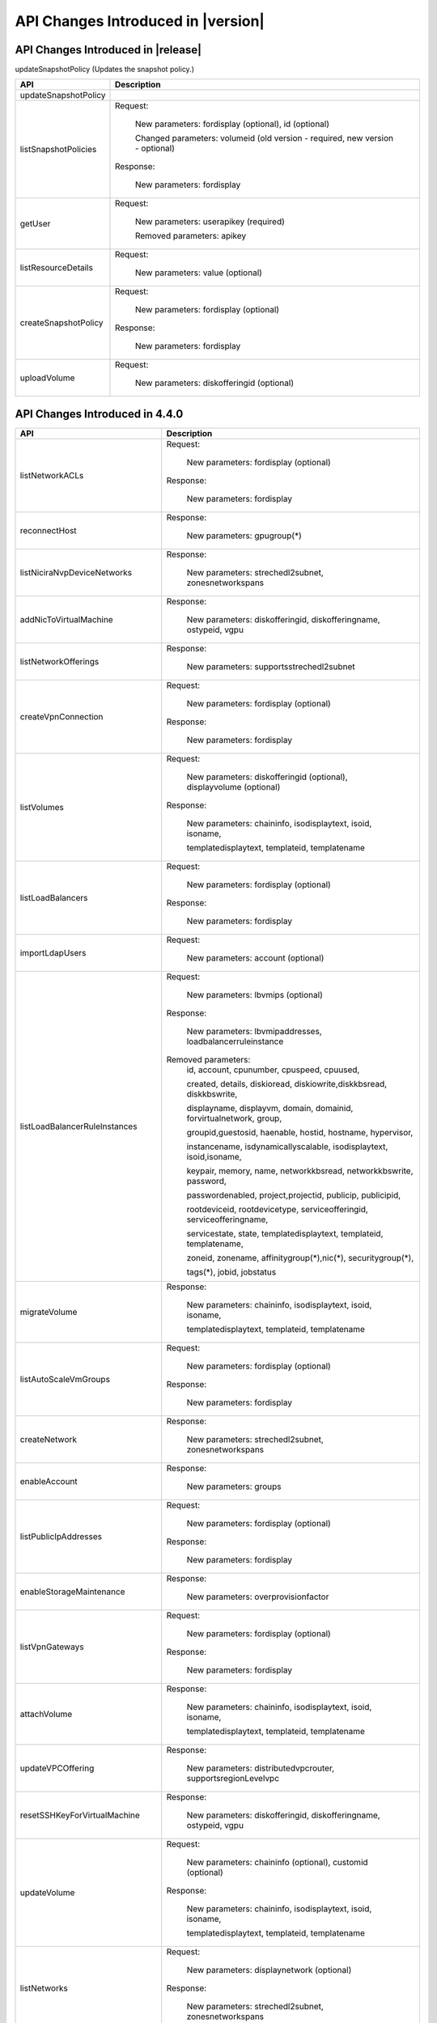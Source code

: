 .. Licensed to the Apache Software Foundation (ASF) under one
   or more contributor license agreements.  See the NOTICE file
   distributed with this work for additional information#
   regarding copyright ownership.  The ASF licenses this file
   to you under the Apache License, Version 2.0 (the
   "License"); you may not use this file except in compliance
   with the License.  You may obtain a copy of the License at
   http://www.apache.org/licenses/LICENSE-2.0
   Unless required by applicable law or agreed to in writing,
   software distributed under the License is distributed on an
   "AS IS" BASIS, WITHOUT WARRANTIES OR CONDITIONS OF ANY
   KIND, either express or implied.  See the License for the
   specific language governing permissions and limitations
   under the License.


API Changes Introduced in |version|
===================================

API Changes Introduced in |release|
-----------------------------------
updateSnapshotPolicy (Updates the snapshot policy.)

+-----------------------------------+-------------------------------------------------------------------------------------------+
| API                               | Description                                                                               |
+===================================+===========================================================================================+
|  updateSnapshotPolicy             |                                                                                           |
|                                   |                                                                                           |
+-----------------------------------+-------------------------------------------------------------------------------------------+
|  listSnapshotPolicies             | Request:                                                                                  |
|                                   |                                                                                           |
|                                   |   New parameters: fordisplay (optional), id (optional)                                    |
|                                   |                                                                                           |
|                                   |   Changed parameters: volumeid (old version - required, new version - optional)           |
|                                   |                                                                                           |
|                                   | Response:                                                                                 |
|                                   |                                                                                           |
|                                   |   New parameters: fordisplay                                                              |
|                                   |                                                                                           |
+-----------------------------------+-------------------------------------------------------------------------------------------+
|  getUser                          | Request:                                                                                  |
|                                   |                                                                                           |
|                                   |   New parameters: userapikey (required)                                                   |
|                                   |                                                                                           |
|                                   |   Removed parameters: apikey                                                              |
|                                   |                                                                                           |
+-----------------------------------+-------------------------------------------------------------------------------------------+
|  listResourceDetails              | Request:                                                                                  |
|                                   |                                                                                           |
|                                   |   New parameters: value (optional)                                                        |
|                                   |                                                                                           |
+-----------------------------------+-------------------------------------------------------------------------------------------+
|  createSnapshotPolicy             | Request:                                                                                  |
|                                   |                                                                                           |
|                                   |   New parameters: fordisplay (optional)                                                   |
|                                   |                                                                                           |
|                                   | Response:                                                                                 |
|                                   |                                                                                           |
|                                   |   New parameters: fordisplay                                                              |
|                                   |                                                                                           |
+-----------------------------------+-------------------------------------------------------------------------------------------+
|  uploadVolume                     | Request:                                                                                  |
|                                   |                                                                                           |
|                                   |   New parameters: diskofferingid (optional)                                               |
|                                   |                                                                                           |
+-----------------------------------+-------------------------------------------------------------------------------------------+




API Changes Introduced in 4.4.0
-------------------------------


+-----------------------------------+-------------------------------------------------------------------------------------------+
| API                               | Description                                                                               |
+===================================+===========================================================================================+
|  listNetworkACLs                  | Request:                                                                                  |
|                                   |                                                                                           |
|                                   |   New parameters: fordisplay (optional)                                                   |
|                                   |                                                                                           |
|                                   | Response:                                                                                 |
|                                   |                                                                                           |
|                                   |   New parameters: fordisplay                                                              |
|                                   |                                                                                           |
+-----------------------------------+-------------------------------------------------------------------------------------------+
|  reconnectHost                    | Response:                                                                                 |
|                                   |                                                                                           |
|                                   |   New parameters: gpugroup(*)                                                             |
|                                   |                                                                                           |
+-----------------------------------+-------------------------------------------------------------------------------------------+
|  listNiciraNvpDeviceNetworks      | Response:                                                                                 |
|                                   |                                                                                           |
|                                   |   New parameters: strechedl2subnet, zonesnetworkspans                                     |
|                                   |                                                                                           |
+-----------------------------------+-------------------------------------------------------------------------------------------+
| addNicToVirtualMachine            | Response:                                                                                 |
|                                   |                                                                                           |
|                                   |   New parameters: diskofferingid, diskofferingname, ostypeid, vgpu                        |
|                                   |                                                                                           |
+-----------------------------------+-------------------------------------------------------------------------------------------+
| listNetworkOfferings              | Response:                                                                                 |
|                                   |                                                                                           |
|                                   |   New parameters: supportsstrechedl2subnet                                                |
|                                   |                                                                                           |
+-----------------------------------+-------------------------------------------------------------------------------------------+
|  createVpnConnection              | Request:                                                                                  |
|                                   |                                                                                           |
|                                   |   New parameters: fordisplay (optional)                                                   |
|                                   |                                                                                           |
|                                   | Response:                                                                                 |
|                                   |                                                                                           |
|                                   |   New parameters: fordisplay                                                              |
|                                   |                                                                                           |
+-----------------------------------+-------------------------------------------------------------------------------------------+
|  listVolumes                      | Request:                                                                                  |
|                                   |                                                                                           |
|                                   |   New parameters: diskofferingid (optional), displayvolume (optional)                     |
|                                   |                                                                                           |
|                                   | Response:                                                                                 |
|                                   |                                                                                           |
|                                   |   New parameters: chaininfo, isodisplaytext, isoid, isoname,                              |
|                                   |                                                                                           |
|                                   |   templatedisplaytext, templateid, templatename                                           |
|                                   |                                                                                           |
+-----------------------------------+-------------------------------------------------------------------------------------------+
|  listLoadBalancers                | Request:                                                                                  |
|                                   |                                                                                           |
|                                   |   New parameters: fordisplay (optional)                                                   |
|                                   |                                                                                           |
|                                   | Response:                                                                                 |
|                                   |                                                                                           |
|                                   |   New parameters: fordisplay                                                              |
|                                   |                                                                                           |
+-----------------------------------+-------------------------------------------------------------------------------------------+
|  importLdapUsers                  | Request:                                                                                  |
|                                   |                                                                                           |
|                                   |   New parameters: account (optional)                                                      |
|                                   |                                                                                           |
+-----------------------------------+-------------------------------------------------------------------------------------------+
| listLoadBalancerRuleInstances     | Request:                                                                                  |
|                                   |                                                                                           |
|                                   |   New parameters: lbvmips (optional)                                                      |
|                                   |                                                                                           |
|                                   | Response:                                                                                 |
|                                   |                                                                                           |
|                                   |   New parameters: lbvmipaddresses, loadbalancerruleinstance                               |
|                                   |                                                                                           |
|                                   | Removed parameters:                                                                       |
|                                   |   id, account, cpunumber, cpuspeed, cpuused,                                              |
|                                   |                                                                                           |
|                                   |   created, details, diskioread, diskiowrite,diskkbsread, diskkbswrite,                    |
|                                   |                                                                                           |
|                                   |   displayname, displayvm, domain, domainid, forvirtualnetwork, group,                     |
|                                   |                                                                                           |
|                                   |   groupid,guestosid, haenable, hostid, hostname, hypervisor,                              |
|                                   |                                                                                           |
|                                   |   instancename, isdynamicallyscalable, isodisplaytext, isoid,isoname,                     |
|                                   |                                                                                           |
|                                   |   keypair, memory, name, networkkbsread, networkkbswrite, password,                       |
|                                   |                                                                                           |
|                                   |   passwordenabled, project,projectid, publicip, publicipid,                               |
|                                   |                                                                                           |
|                                   |   rootdeviceid, rootdevicetype, serviceofferingid, serviceofferingname,                   |
|                                   |                                                                                           |
|                                   |   servicestate, state, templatedisplaytext, templateid, templatename,                     |
|                                   |                                                                                           |
|                                   |   zoneid, zonename, affinitygroup(*),nic(*), securitygroup(*),                            |
|                                   |                                                                                           |
|                                   |   tags(*), jobid, jobstatus                                                               |
|                                   |                                                                                           |
+-----------------------------------+-------------------------------------------------------------------------------------------+
| migrateVolume                     | Response:                                                                                 |
|                                   |                                                                                           |
|                                   |   New parameters: chaininfo, isodisplaytext, isoid, isoname,                              |
|                                   |                                                                                           |
|                                   |   templatedisplaytext, templateid, templatename                                           |
|                                   |                                                                                           |
+-----------------------------------+-------------------------------------------------------------------------------------------+
|  listAutoScaleVmGroups            | Request:                                                                                  |
|                                   |                                                                                           |
|                                   |   New parameters: fordisplay (optional)                                                   |
|                                   |                                                                                           |
|                                   | Response:                                                                                 |
|                                   |                                                                                           |
|                                   |   New parameters: fordisplay                                                              |
|                                   |                                                                                           |
+-----------------------------------+-------------------------------------------------------------------------------------------+
| createNetwork                     | Response:                                                                                 |
|                                   |                                                                                           |
|                                   |   New parameters: strechedl2subnet, zonesnetworkspans                                     |
|                                   |                                                                                           |
+-----------------------------------+-------------------------------------------------------------------------------------------+
| enableAccount                     | Response:                                                                                 |
|                                   |                                                                                           |
|                                   |   New parameters: groups                                                                  |
|                                   |                                                                                           |
+-----------------------------------+-------------------------------------------------------------------------------------------+
|  listPublicIpAddresses            | Request:                                                                                  |
|                                   |                                                                                           |
|                                   |   New parameters: fordisplay (optional)                                                   |
|                                   |                                                                                           |
|                                   | Response:                                                                                 |
|                                   |                                                                                           |
|                                   |   New parameters: fordisplay                                                              |
|                                   |                                                                                           |
+-----------------------------------+-------------------------------------------------------------------------------------------+
| enableStorageMaintenance          | Response:                                                                                 |
|                                   |                                                                                           |
|                                   |   New parameters: overprovisionfactor                                                     |
|                                   |                                                                                           |
+-----------------------------------+-------------------------------------------------------------------------------------------+
| listVpnGateways                   | Request:                                                                                  |
|                                   |                                                                                           |
|                                   |   New parameters: fordisplay (optional)                                                   |
|                                   |                                                                                           |
|                                   | Response:                                                                                 |
|                                   |                                                                                           |
|                                   |   New parameters: fordisplay                                                              |
|                                   |                                                                                           |
+-----------------------------------+-------------------------------------------------------------------------------------------+
| attachVolume                      | Response:                                                                                 |
|                                   |                                                                                           |
|                                   |   New parameters: chaininfo, isodisplaytext, isoid, isoname,                              |
|                                   |                                                                                           |
|                                   |   templatedisplaytext, templateid, templatename                                           |
|                                   |                                                                                           |
+-----------------------------------+-------------------------------------------------------------------------------------------+
| updateVPCOffering                 | Response:                                                                                 |
|                                   |                                                                                           |
|                                   |   New parameters: distributedvpcrouter, supportsregionLevelvpc                            |
|                                   |                                                                                           |
+-----------------------------------+-------------------------------------------------------------------------------------------+
| resetSSHKeyForVirtualMachine      | Response:                                                                                 |
|                                   |                                                                                           |
|                                   |   New parameters: diskofferingid, diskofferingname, ostypeid, vgpu                        |
|                                   |                                                                                           |
+-----------------------------------+-------------------------------------------------------------------------------------------+
| updateVolume                      | Request:                                                                                  |
|                                   |                                                                                           |
|                                   |   New parameters: chaininfo (optional), customid (optional)                               |
|                                   |                                                                                           |
|                                   | Response:                                                                                 |
|                                   |                                                                                           |
|                                   |   New parameters: chaininfo, isodisplaytext, isoid, isoname,                              |
|                                   |                                                                                           |
|                                   |   templatedisplaytext, templateid, templatename                                           |
|                                   |                                                                                           |
+-----------------------------------+-------------------------------------------------------------------------------------------+
| listNetworks                      | Request:                                                                                  |
|                                   |                                                                                           |
|                                   |   New parameters: displaynetwork (optional)                                               |
|                                   |                                                                                           |
|                                   | Response:                                                                                 |
|                                   |                                                                                           |
|                                   |   New parameters: strechedl2subnet, zonesnetworkspans                                     |
|                                   |                                                                                           |
+-----------------------------------+-------------------------------------------------------------------------------------------+
| createAutoScaleVmProfile          | Request:                                                                                  |
|                                   |                                                                                           |
|                                   |   New parameters: fordisplay (optional)                                                   |
|                                   |                                                                                           |
|                                   | Response:                                                                                 |
|                                   |                                                                                           |
|                                   |   New parameters: fordisplay                                                              |
|                                   |                                                                                           |
+-----------------------------------+-------------------------------------------------------------------------------------------+
| cancelHostMaintenance             | Response:                                                                                 |
|                                   |                                                                                           |
|                                   |   New parameters: gpugroup(*)                                                             |
|                                   |                                                                                           |
+-----------------------------------+-------------------------------------------------------------------------------------------+
| updateServiceOffering             | Response:                                                                                 |
|                                   |                                                                                           |
|                                   |   New parameters: hypervisorsnapshotreserve, iscustomizediops, maxiops, miniops           |
|                                   |                                                                                           |
+-----------------------------------+-------------------------------------------------------------------------------------------+
| updateStoragePool                 | Response:                                                                                 |
|                                   |                                                                                           |
|                                   |   New parameters: overprovisionfactor                                                     |
|                                   |                                                                                           |
+-----------------------------------+-------------------------------------------------------------------------------------------+
| addBaremetalHost                  | Response:                                                                                 |
|                                   |                                                                                           |
|                                   |   New parameters: gpugroup(*)                                                             |
|                                   |                                                                                           |
+-----------------------------------+-------------------------------------------------------------------------------------------+
| resizeVolume                      | Request:                                                                                  |
|                                   |                                                                                           |
|                                   |  Changed parameters: id (old version - optional, new version - required)                  |
|                                   |                                                                                           |
|                                   | Response:                                                                                 |
|                                   |                                                                                           |
|                                   |   New parameters: chaininfo, isodisplaytext, isoid, isoname, templatedisplaytext,         |
|                                   |                                                                                           |
|                                   |   templateid, templatename                                                                |
|                                   |                                                                                           |
+-----------------------------------+-------------------------------------------------------------------------------------------+
| createIpForwardingRule            | Response:                                                                                 |
|                                   |                                                                                           |
|                                   |   New parameters: fordisplay                                                              |
|                                   |                                                                                           |
+-----------------------------------+-------------------------------------------------------------------------------------------+
| updateDiskOffering                | Response:                                                                                 |
|                                   |                                                                                           |
|                                   |   New parameters: cacheMode, hypervisorsnapshotreserve                                    |
|                                   |                                                                                           |
+-----------------------------------+-------------------------------------------------------------------------------------------+
| listNetworkACLLists               | Request:                                                                                  |
|                                   |                                                                                           |
|                                   |   New parameters: fordisplay (optional)                                                   |
|                                   |                                                                                           |
|                                   | Response:                                                                                 |
|                                   |                                                                                           |
|                                   |   New parameters: fordisplay                                                              |
|                                   |                                                                                           |
+-----------------------------------+-------------------------------------------------------------------------------------------+
| recoverVirtualMachine             | Response:                                                                                 |
|                                   |                                                                                           |
|                                   |   New parameters: diskofferingid, diskofferingname, ostypeid, vgpu                        |
|                                   |                                                                                           |
+-----------------------------------+-------------------------------------------------------------------------------------------+
| listCapabilities                  | Response:                                                                                 |
|                                   |                                                                                           |
|                                   |   New parameters: customdiskofferingminsize                                               |
|                                   |                                                                                           |
+-----------------------------------+-------------------------------------------------------------------------------------------+
| updateVPC                         | Request:                                                                                  |
|                                   |                                                                                           |
|                                   |   New parameters: customid (optional), fordisplay (optional)                              |
|                                   |                                                                                           |
|                                   | Changed parameters: name (old version - required, new version - optional)                 |
|                                   |                                                                                           |
|                                   | Response:                                                                                 |
|                                   |                                                                                           |
|                                   |   New parameters: distributedvpcrouter, fordisplay, regionlevelvpc                        |
|                                   |                                                                                           |
+-----------------------------------+-------------------------------------------------------------------------------------------+
| updateAutoScaleVmProfile          | Request:                                                                                  |
|                                   |                                                                                           |
|                                   |   New parameters: customid (optional), fordisplay (optional)                              |
|                                   |                                                                                           |
|                                   | Response:                                                                                 |
|                                   |                                                                                           |
|                                   |   New parameters: fordisplay                                                              |
|                                   |                                                                                           |
+-----------------------------------+-------------------------------------------------------------------------------------------+
| updatePortForwardingRule          | Request:                                                                                  |
|                                   |                                                                                           |
|                                   |   New parameters: id (required), customid (optional), fordisplay (optional)               |
|                                   |                                                                                           |
|                                   | Changed parameters: privateport (old version - required, new version -                    |
|                                   |                                                                                           |
|                                   |    optional), protocol (old version -required, new version - optional),                   |
|                                   |                                                                                           |
|                                   |    ipaddressid (old version - required, new version - optional), publicport               |
|                                   |                                                                                           |
|                                   |    old version - required, new version - optional)                                        |
|                                   |                                                                                           |
|                                   | Response:                                                                                 |
|                                   |                                                                                           |
|                                   |   New parameters: fordisplay                                                              |
|                                   |                                                                                           |
+-----------------------------------+-------------------------------------------------------------------------------------------+
| listPortForwardingRules           | Request:                                                                                  |
|                                   |                                                                                           |
|                                   |   New parameters: fordisplay (optional)                                                   |
|                                   |                                                                                           |
|                                   | Response:                                                                                 |
|                                   |                                                                                           |
|                                   |   New parameters: fordisplay                                                              |
|                                   |                                                                                           |
+-----------------------------------+-------------------------------------------------------------------------------------------+
| createLoadBalancer                | Request:                                                                                  |
|                                   |                                                                                           |
|                                   |   New parameters: fordisplay (optional)                                                   |
|                                   |                                                                                           |
|                                   | Response:                                                                                 |
|                                   |                                                                                           |
|                                   |   New parameters: fordisplay                                                              |
|                                   |                                                                                           |
+-----------------------------------+-------------------------------------------------------------------------------------------+
| cancelStorageMaintenance          | Response:                                                                                 |
|                                   |                                                                                           |
|                                   |   New parameters: overprovisionfactor                                                     |
|                                   |                                                                                           |
+-----------------------------------+-------------------------------------------------------------------------------------------+
| deployVirtualMachine              | Request:                                                                                  |
|                                   |                                                                                           |
|                                   |   New parameters: customid (optional), deploymentplanner (optional),                      |
|                                   |                                                                                           |
|                                   |   rootdisksize (optional)                                                                 |
|                                   |                                                                                           |
|                                   | Response:                                                                                 |
|                                   |                                                                                           |
|                                   |   New parameters: diskofferingid, diskofferingname, ostypeid, vgpu                        |
|                                   |                                                                                           |
+-----------------------------------+-------------------------------------------------------------------------------------------+
| createNetworkACLList              | Request:                                                                                  |
|                                   |                                                                                           |
|                                   |   New parameters: fordisplay (optional)                                                   |
|                                   |                                                                                           |
|                                   | Response:                                                                                 |
|                                   |                                                                                           |
|                                   |   New parameters: fordisplay                                                              |
|                                   |                                                                                           |
+-----------------------------------+-------------------------------------------------------------------------------------------+
| createPortForwardingRule          | Request:                                                                                  |
|                                   |                                                                                           |
|                                   |   New parameters: fordisplay (optional)                                                   |
|                                   |                                                                                           |
|                                   | Response:                                                                                 |
|                                   |                                                                                           |
|                                   |   New parameters: fordisplay                                                              |
|                                   |                                                                                           |
+-----------------------------------+-------------------------------------------------------------------------------------------+
| createVPCOffering                 | Request:                                                                                  |
|                                   |                                                                                           |
|                                   |   New parameters: servicecapabilitylist (optional)                                        |
|                                   |                                                                                           |
|                                   | Response:                                                                                 |
|                                   |                                                                                           |
|                                   |   New parameters: distributedvpcrouter, supportsregionLevelvpc                            |
|                                   |                                                                                           |
+-----------------------------------+-------------------------------------------------------------------------------------------+
| createEgressFirewallRule          | Request:                                                                                  |
|                                   |                                                                                           |
|                                   |   New parameters: fordisplay (optional)                                                   |
|                                   |                                                                                           |
|                                   | Response:                                                                                 |
|                                   |                                                                                           |
|                                   |   New parameters: fordisplay                                                              |
|                                   |                                                                                           |
+-----------------------------------+-------------------------------------------------------------------------------------------+
| listUsageRecords                  | Response:                                                                                 |
|                                   |                                                                                           |
|                                   |   New parameters: cpunumber, cpuspeed, memory                                             |
|                                   |                                                                                           |
+-----------------------------------+-------------------------------------------------------------------------------------------+
| updateNetworkACLItem              | Request:                                                                                  |
|                                   |                                                                                           |
|                                   |   New parameters: customid (optional), fordisplay (optional)                              |
|                                   |                                                                                           |
|                                   | Response:                                                                                 |
|                                   |                                                                                           |
|                                   |   New parameters: fordisplay                                                              |
|                                   |                                                                                           |
+-----------------------------------+-------------------------------------------------------------------------------------------+
| updateAccount                     | Response:                                                                                 |
|                                   |                                                                                           |
|                                   |   New parameters: groups                                                                  |
|                                   |                                                                                           |
+-----------------------------------+-------------------------------------------------------------------------------------------+
| listLBHealthCheckPolicies         | Request:                                                                                  |
|                                   |                                                                                           |
|                                   |   New parameters: fordisplay (optional)                                                   |
|                                   |                                                                                           |
+-----------------------------------+-------------------------------------------------------------------------------------------+
| addHost                           | Response:                                                                                 |
|                                   |                                                                                           |
|                                   |   New parameters: gpugroup(*)                                                             |
|                                   |                                                                                           |
+-----------------------------------+-------------------------------------------------------------------------------------------+
| createAutoScaleVmGroup            | Request:                                                                                  |
|                                   |                                                                                           |
|                                   |   New parameters: fordisplay (optional)                                                   |
|                                   |                                                                                           |
|                                   | Response:                                                                                 |
|                                   |                                                                                           |
|                                   |   New parameters: fordisplay                                                              |
|                                   |                                                                                           |
+-----------------------------------+-------------------------------------------------------------------------------------------+
| createLBHealthCheckPolicy         | Request:                                                                                  |
|                                   |                                                                                           |
|                                   |   New parameters: fordisplay (optional)                                                   |
|                                   |                                                                                           |
+-----------------------------------+-------------------------------------------------------------------------------------------+
| updateHost                        | Response:                                                                                 |
|                                   |                                                                                           |
|                                   |   New parameters: gpugroup(*)                                                             |
|                                   |                                                                                           |
+-----------------------------------+-------------------------------------------------------------------------------------------+
| lockAccount                       | Response:                                                                                 |
|                                   |                                                                                           |
|                                   |   New parameters: groups                                                                  |
|                                   |                                                                                           |
+-----------------------------------+-------------------------------------------------------------------------------------------+
| listDiskOfferings                 | Response:                                                                                 |
|                                   |                                                                                           |
|                                   |   New parameters: cacheMode, hypervisorsnapshotreserve                                    |
|                                   |                                                                                           |
+-----------------------------------+-------------------------------------------------------------------------------------------+
| detachVolume                      | Response:                                                                                 |
|                                   |                                                                                           |
|                                   |   New parameters: chaininfo, isodisplaytext, isoid, isoname,                              |
|                                   |                                                                                           |
|                                   |   templatedisplaytext, templateid, templatename                                           |
|                                   |                                                                                           |
+-----------------------------------+-------------------------------------------------------------------------------------------+
| updateLoadBalancerRule            | Request:                                                                                  |
|                                   |                                                                                           |
|                                   |   New parameters: customid (optional), fordisplay (optional)                              |
|                                   |                                                                                           |
|                                   | Response:                                                                                 |
|                                   |                                                                                           |
|                                   |   New parameters: fordisplay                                                              |
|                                   |                                                                                           |
+-----------------------------------+-------------------------------------------------------------------------------------------+
| createVpnGateway                  | Request:                                                                                  |
|                                   |                                                                                           |
|                                   |   New parameters: fordisplay (optional)                                                   |
|                                   |                                                                                           |
|                                   | Response:                                                                                 |
|                                   |                                                                                           |
|                                   |   New parameters: fordisplay                                                              |
|                                   |                                                                                           |
+-----------------------------------+-------------------------------------------------------------------------------------------+
| listF5LoadBalancerNetworks        | Response:                                                                                 |
|                                   |                                                                                           |
|                                   |   New parameters: strechedl2subnet, zonesnetworkspans                                     |
|                                   |                                                                                           |
+-----------------------------------+-------------------------------------------------------------------------------------------+
| ldapCreateAccount                 | Response:                                                                                 |
|                                   |                                                                                           |
|                                   |   New parameters: groups                                                                  |
|                                   |                                                                                           |
+-----------------------------------+-------------------------------------------------------------------------------------------+
| listRemoteAccessVpns              | Request:                                                                                  |
|                                   |                                                                                           |
|                                   |   New parameters: fordisplay (optional)                                                   |
|                                   |                                                                                           |
|                                   | Response:                                                                                 |
|                                   |                                                                                           |
|                                   |   New parameters: fordisplay                                                              |
|                                   |                                                                                           |
+-----------------------------------+-------------------------------------------------------------------------------------------+
| disableAutoScaleVmGroup           | Response:                                                                                 |
|                                   |                                                                                           |
|                                   |   New parameters: fordisplay                                                              |
|                                   |                                                                                           |
+-----------------------------------+-------------------------------------------------------------------------------------------+
| createAccount                     | Response:                                                                                 |
|                                   |                                                                                           |
|                                   |   New parameters: groups                                                                  |
|                                   |                                                                                           |
+-----------------------------------+-------------------------------------------------------------------------------------------+
| prepareHostForMaintenance         | Response:                                                                                 |
|                                   |                                                                                           |
|                                   |   New parameters: gpugroup(*)                                                             |
|                                   |                                                                                           |
+-----------------------------------+-------------------------------------------------------------------------------------------+
| attachIso                         | Response:                                                                                 |
|                                   |                                                                                           |
|                                   |   New parameters: diskofferingid, diskofferingname, ostypeid, vgpu                        |
|                                   |                                                                                           |
+-----------------------------------+-------------------------------------------------------------------------------------------+
| getUser                           | Request:                                                                                  |
|                                   |                                                                                           |
|                                   |   New parameters: apikey (required)                                                       |
|                                   |                                                                                           |
|                                   | Removed parameters: userapikey                                                            |
|                                   |                                                                                           |
+-----------------------------------+-------------------------------------------------------------------------------------------+
| listLoadBalancerRules             | Request:                                                                                  |
|                                   |                                                                                           |
|                                   |   New parameters: fordisplay (optional)                                                   |
|                                   |                                                                                           |
|                                   | Response:                                                                                 |
|                                   |                                                                                           |
|                                   |   New parameters: fordisplay                                                              |
|                                   |                                                                                           |
+-----------------------------------+-------------------------------------------------------------------------------------------+
| enableAutoScaleVmGroup            | Response:                                                                                 |
|                                   |                                                                                           |
|                                   |   New parameters: fordisplay                                                              |
|                                   |                                                                                           |
+-----------------------------------+-------------------------------------------------------------------------------------------+
| listResourceDetails               | Request:                                                                                  |
|                                   |                                                                                           |
|                                   |  Changed parameters: resourceid (old version - required, new version - optional)          |
|                                   |                                                                                           |
+-----------------------------------+-------------------------------------------------------------------------------------------+
| listPaloAltoFirewallNetworks      | Response:                                                                                 |
|                                   |                                                                                           |
|                                   |   New parameters: strechedl2subnet, zonesnetworkspans                                     |
|                                   |                                                                                           |
+-----------------------------------+-------------------------------------------------------------------------------------------+
| restartNetwork                    | Response:                                                                                 |
|                                   |                                                                                           |
|                                   |   New parameters: fordisplay                                                              |
|                                   |                                                                                           |
+-----------------------------------+-------------------------------------------------------------------------------------------+
| rebootVirtualMachine              | Response:                                                                                 |
|                                   |                                                                                           |
|                                   |   New parameters: diskofferingid, diskofferingname, ostypeid, vgpu                        |
|                                   |                                                                                           |
+-----------------------------------+-------------------------------------------------------------------------------------------+
| listLBStickinessPolicies          | Request:                                                                                  |
|                                   |                                                                                           |
|                                   |   New parameters: fordisplay (optional)                                                   |
|                                   |                                                                                           |
+-----------------------------------+-------------------------------------------------------------------------------------------+
| listFirewallRules                 | Request:                                                                                  |
|                                   |                                                                                           |
|                                   |   New parameters: fordisplay (optional)                                                   |
|                                   |                                                                                           |
|                                   | Response:                                                                                 |
|                                   |                                                                                           |
|                                   |   New parameters: fordisplay                                                              |
|                                   |                                                                                           |
+-----------------------------------+-------------------------------------------------------------------------------------------+
| updateVMAffinityGroup             | Response:                                                                                 |
|                                   |                                                                                           |
|                                   |   New parameters: diskofferingid, diskofferingname, ostypeid, vgpu                        |
|                                   |                                                                                           |
+-----------------------------------+-------------------------------------------------------------------------------------------+
| listNics                          | Request:                                                                                  |
|                                   |                                                                                           |
|                                   |   New parameters: fordisplay (optional), networkid (optional)                             |
|                                   |                                                                                           |
|                                   | Response:                                                                                 |
|                                   |                                                                                           |
|                                   |   New parameters: deviceid, virtualmachineid                                              |
|                                   |                                                                                           |
+-----------------------------------+-------------------------------------------------------------------------------------------+
| createStoragePool                 | Response:                                                                                 |
|                                   |                                                                                           |
|                                   |   New parameters: overprovisionfactor                                                     |
|                                   |                                                                                           |
+-----------------------------------+-------------------------------------------------------------------------------------------+
| listSrxFirewallNetworks           | Response:                                                                                 |
|                                   |                                                                                           |
|                                   |   New parameters: strechedl2subnet, zonesnetworkspans                                     |
|                                   |                                                                                           |
+-----------------------------------+-------------------------------------------------------------------------------------------+
| createServiceOffering             | Request:                                                                                  |
|                                   |                                                                                           |
|                                   |   New parameters: customizediops (optional), hypervisorsnapshotreserve                    |
|                                   |                                                                                           |
|                                   |   (optional), maxiops (optional), miniops optional)                                       |
|                                   |                                                                                           |
|                                   | Response:                                                                                 |
|                                   |                                                                                           |
|                                   |   New parameters: hypervisorsnapshotreserve, iscustomizediops, maxiops, miniops           |
|                                   |                                                                                           |
+-----------------------------------+-------------------------------------------------------------------------------------------+
| removeNicFromVirtualMachine       | Response:                                                                                 |
|                                   |                                                                                           |
|                                   |   New parameters: diskofferingid, diskofferingname, ostypeid, vgpu                        |
|                                   |                                                                                           |
+-----------------------------------+-------------------------------------------------------------------------------------------+
| updateDefaultNicForVirtualMachine | Response:                                                                                 |
|                                   |                                                                                           |
|                                   |   New parameters: diskofferingid, diskofferingname, ostypeid, vgpu                        |
|                                   |                                                                                           |
+-----------------------------------+-------------------------------------------------------------------------------------------+
| createNetworkACL                  | Request:                                                                                  |
|                                   |                                                                                           |
|                                   |   New parameters: fordisplay (optional)                                                   |
|                                   |                                                                                           |
|                                   | Response:                                                                                 |
|                                   |                                                                                           |
|                                   |   New parameters: fordisplay                                                              |
|                                   |                                                                                           |
+-----------------------------------+-------------------------------------------------------------------------------------------+
| createVPC                         | Request:                                                                                  |
|                                   |                                                                                           |
|                                   |   New parameters: fordisplay (optional)                                                   |
|                                   |                                                                                           |
|                                   | Response:                                                                                 |
|                                   |                                                                                           |
|                                   |   New parameters: distributedvpcrouter, fordisplay, regionlevelvpc                        |
|                                   |                                                                                           |
+-----------------------------------+-------------------------------------------------------------------------------------------+
| listOsTypes                       | Response:                                                                                 |
|                                   |                                                                                           |
|                                   |   New parameters: isuserdefined                                                           |
|                                   |                                                                                           |
+-----------------------------------+-------------------------------------------------------------------------------------------+
| addResourceDetail                 | Request:                                                                                  |
|                                   |                                                                                           |
|                                   |   New parameters: fordisplay (optional)                                                   |
|                                   |                                                                                           |
+-----------------------------------+-------------------------------------------------------------------------------------------+
| listExternalLoadBalancers         | Response:                                                                                 |
|                                   |                                                                                           |
|                                   |   New parameters: gpugroup(*)                                                             |
|                                   |                                                                                           |
+-----------------------------------+-------------------------------------------------------------------------------------------+
| resetPasswordForVirtualMachine    | Response:                                                                                 |
|                                   |                                                                                           |
|                                   |   New parameters: diskofferingid, diskofferingname, ostypeid, vgpu                        |
|                                   |                                                                                           |
+-----------------------------------+-------------------------------------------------------------------------------------------+
| createVolume                      | Request:                                                                                  |
|                                   |                                                                                           |
|                                   |   New parameters: customid (optional)                                                     |
|                                   |                                                                                           |
|                                   | Response:                                                                                 |
|                                   |                                                                                           |
|                                   |   New parameters: chaininfo, isodisplaytext, isoid, isoname,                              |
|                                   |                                                                                           |
|                                   |   templatedisplaytext, templateid, templatename                                           |
|                                   |                                                                                           |
+-----------------------------------+-------------------------------------------------------------------------------------------+
| assignToLoadBalancerRule          | Request:                                                                                  |
|                                   |                                                                                           |
|                                   |   New parameters: vmidipmap (optional)                                                    |
|                                   |                                                                                           |
|                                   | Changed parameters: virtualmachineids (old version - required,                            |
|                                   |                                                                                           |
|                                   |   new version - optional)                                                                 |
|                                   |                                                                                           |
+-----------------------------------+-------------------------------------------------------------------------------------------+
| changeServiceForVirtualMachine    | Response:                                                                                 |
|                                   |                                                                                           |
|                                   |   New parameters: diskofferingid, diskofferingname, ostypeid, vgpu                        |
|                                   |                                                                                           |
+-----------------------------------+-------------------------------------------------------------------------------------------+
| listStoragePools                  | Response:                                                                                 |
|                                   |                                                                                           |
|                                   |   New parameters: overprovisionfactor                                                     |
|                                   |                                                                                           |
+-----------------------------------+-------------------------------------------------------------------------------------------+
| resetVpnConnection                | Response:                                                                                 |
|                                   |                                                                                           |
|                                   |   New parameters: fordisplay                                                              |
|                                   |                                                                                           |
+-----------------------------------+-------------------------------------------------------------------------------------------+
| startVirtualMachine               | Request:                                                                                  |
|                                   |                                                                                           |
|                                   |   New parameters: deploymentplanner (optional)                                            |
|                                   |                                                                                           |
|                                   | Response:                                                                                 |
|                                   |                                                                                           |
|                                   |   New parameters: diskofferingid, diskofferingname, ostypeid, vgpu                        |
|                                   |                                                                                           |
+-----------------------------------+-------------------------------------------------------------------------------------------+
| createRemoteAccessVpn             | Request:                                                                                  |
|                                   |                                                                                           |
|                                   |   New parameters: fordisplay (optional)                                                   |
|                                   |                                                                                           |
|                                   | Response:                                                                                 |
|                                   |                                                                                           |
|                                   |   New parameters: fordisplay                                                              |
|                                   |                                                                                           |
+-----------------------------------+-------------------------------------------------------------------------------------------+
| detachIso                         | Response:                                                                                 |
|                                   |                                                                                           |
|                                   |   New parameters: diskofferingid, diskofferingname, ostypeid, vgpu                        |
|                                   |                                                                                           |
+-----------------------------------+-------------------------------------------------------------------------------------------+
| associateIpAddress                | Request:                                                                                  |
|                                   |                                                                                           |
|                                   |   New parameters: fordisplay (optional)                                                   |
|                                   |                                                                                           |
|                                   | Response:                                                                                 |
|                                   |                                                                                           |
|                                   |   New parameters: fordisplay                                                              |
|                                   |                                                                                           |
+-----------------------------------+-------------------------------------------------------------------------------------------+
| disableAccount                    | Response:                                                                                 |
|                                   |                                                                                           |
|                                   |   New parameters: groups                                                                  |
|                                   |                                                                                           |
+-----------------------------------+-------------------------------------------------------------------------------------------+
| migrateVirtualMachine             | Response:                                                                                 |
|                                   |                                                                                           |
|                                   |   New parameters: diskofferingid, diskofferingname, ostypeid, vgpu                        |
|                                   |                                                                                           |
+-----------------------------------+-------------------------------------------------------------------------------------------+
| removeFromLoadBalancerRule        | Request:                                                                                  |
|                                   |                                                                                           |
|                                   |   New parameters: vmidipmap (optional)                                                    |
|                                   |                                                                                           |
|                                   | Changed parameters: virtualmachineids (old version - required,                            |
|                                   |                                                                                           |
|                                   |   new version - optional)                                                                 |
|                                   |                                                                                           |
+-----------------------------------+-------------------------------------------------------------------------------------------+
| listVPCs                          | Request:                                                                                  |
|                                   |                                                                                           |
|                                   |      New parameters: fordisplay (optional)                                                |
|                                   |                                                                                           |
|                                   | Response:                                                                                 |
|                                   |                                                                                           |
|                                   |   New parameters: distributedvpcrouter, fordisplay, regionlevelvpc                        |
|                                   |                                                                                           |
+-----------------------------------+-------------------------------------------------------------------------------------------+
| assignVirtualMachine              | Response:                                                                                 |
|                                   |                                                                                           |
|                                   |   New parameters: diskofferingid, diskofferingname, ostypeid, vgpu                        |
|                                   |                                                                                           |
+-----------------------------------+-------------------------------------------------------------------------------------------+
| updateVirtualMachine              | Request:                                                                                  |
|                                   |                                                                                           |
|                                   |   New parameters: customid (optional), name (optional)                                    |
|                                   |                                                                                           |
|                                   | Response:                                                                                 |
|                                   |                                                                                           |
|                                   |   New parameters: diskofferingid, diskofferingname, ostypeid, vgpu                        |
|                                   |                                                                                           |
+-----------------------------------+-------------------------------------------------------------------------------------------+
| listServiceOfferings              | Response:                                                                                 |
|                                   |                                                                                           |
|                                   |   New parameters: hypervisorsnapshotreserve, iscustomizediops,                            |
|                                   |                                                                                           |
|                                   |   maxiops, miniops                                                                        |
|                                   |                                                                                           |
+-----------------------------------+-------------------------------------------------------------------------------------------+
| createLoadBalancerRule            | Request:                                                                                  |
|                                   |                                                                                           |
|                                   |   New parameters: fordisplay (optional)                                                   |
|                                   |                                                                                           |
|                                   | Response:                                                                                 |
|                                   |                                                                                           |
|                                   |   New parameters: fordisplay                                                              |
|                                   |                                                                                           |
+-----------------------------------+-------------------------------------------------------------------------------------------+
| restoreVirtualMachine             | Response:                                                                                 |
|                                   |                                                                                           |
|                                   |   New parameters: diskofferingid, diskofferingname, ostypeid, vgpu                        |
|                                   |                                                                                           |
+-----------------------------------+-------------------------------------------------------------------------------------------+
| createNetworkOffering             | Response:                                                                                 |
|                                   |                                                                                           |
|                                   |   New parameters: supportsstrechedl2subnet                                                |
|                                   |                                                                                           |
+-----------------------------------+-------------------------------------------------------------------------------------------+
| uploadVolume                      | Response:                                                                                 |
|                                   |                                                                                           |
|                                   |   New parameters: chaininfo, isodisplaytext, isoid, isoname, templatedisplaytext,         |
|                                   |                                                                                           |
|                                   |   templateid, templatename                                                                |
|                                   |                                                                                           |
+-----------------------------------+-------------------------------------------------------------------------------------------+
| listAutoScaleVmProfiles           | Request:                                                                                  |
|                                   |                                                                                           |
|                                   |   New parameters: fordisplay (optional), serviceofferingid (optional),                    |
|                                   |                                                                                           |
|                                   |   zoneid (optional)                                                                       |
|                                   |                                                                                           |
|                                   | Response:                                                                                 |
|                                   |                                                                                           |
|                                   |   New parameters: fordisplay                                                              |
|                                   |                                                                                           |
+-----------------------------------+-------------------------------------------------------------------------------------------+
| createLBStickinessPolicy          | Request:                                                                                  |
|                                   |                                                                                           |
|                                   |   New parameters: fordisplay (optional)                                                   |
|                                   |                                                                                           |
+-----------------------------------+-------------------------------------------------------------------------------------------+
| migrateVirtualMachineWithVolume   | Response:                                                                                 |
|                                   |                                                                                           |
|                                   |   New parameters: diskofferingid, diskofferingname, ostypeid, vgpu                        |
|                                   |                                                                                           |
+-----------------------------------+-------------------------------------------------------------------------------------------+
| stopVirtualMachine                | Response:                                                                                 |
|                                   |                                                                                           |
|                                   |   New parameters: diskofferingid, diskofferingname, ostypeid, vgpu                        |
|                                   |                                                                                           |
+-----------------------------------+-------------------------------------------------------------------------------------------+
| listAccounts                      | Response:                                                                                 |
|                                   |                                                                                           |
|                                   |   New parameters: groups                                                                  |
|                                   |                                                                                           |
+-----------------------------------+-------------------------------------------------------------------------------------------+
| listIpForwardingRules             | Response:                                                                                 |
|                                   |                                                                                           |
|                                   |   New parameters: fordisplay                                                              |
|                                   |                                                                                           |
+-----------------------------------+-------------------------------------------------------------------------------------------+
| destroyVirtualMachine             | Response:                                                                                 |
|                                   |                                                                                           |
|                                   |   New parameters: diskofferingid, diskofferingname, ostypeid, vgpu                        |
|                                   |                                                                                           |
+-----------------------------------+-------------------------------------------------------------------------------------------+
| updateNetwork                     | Request:                                                                                  |
|                                   |                                                                                           |
|                                   |   New parameters: customid (optional)                                                     |
|                                   |                                                                                           |
|                                   | Response:                                                                                 |
|                                   |                                                                                           |
|                                   |   New parameters: strechedl2subnet, zonesnetworkspans                                     |
|                                   |                                                                                           |
+-----------------------------------+-------------------------------------------------------------------------------------------+
| createDiskOffering                | Response:                                                                                 |
|                                   |                                                                                           |
|                                   |   New parameters: cacheMode, hypervisorsnapshotreserve                                    |
|                                   |                                                                                           |
+-----------------------------------+-------------------------------------------------------------------------------------------+
| listNetscalerLoadBalancerNetworks | Response:                                                                                 |
|                                   |                                                                                           |
|                                   |   New parameters: strechedl2subnet, zonesnetworkspans                                     |
|                                   |                                                                                           |
+-----------------------------------+-------------------------------------------------------------------------------------------+
| createFirewallRule                | Request:                                                                                  |
|                                   |                                                                                           |
|                                   |   New parameters: fordisplay (optional)                                                   |
|                                   |                                                                                           |
|                                   | Response:                                                                                 |
|                                   |                                                                                           |
|                                   |   New parameters: fordisplay                                                              |
|                                   |                                                                                           |
+-----------------------------------+-------------------------------------------------------------------------------------------+
| revertToVMSnapshot                | Response:                                                                                 |
|                                   |                                                                                           |
|                                   |   New parameters: diskofferingid, diskofferingname, ostypeid, vgpu                        |
|                                   |                                                                                           |
+-----------------------------------+-------------------------------------------------------------------------------------------+
| markDefaultZoneForAccount         | Response:                                                                                 |
|                                   |                                                                                           |
|                                   |   New parameters: groups                                                                  |
|                                   |                                                                                           |
+-----------------------------------+-------------------------------------------------------------------------------------------+
| listVirtualMachines               | Request:                                                                                  |
|                                   |                                                                                           |
|                                   |   New parameters: displayvm (optional), ids (optional), serviceofferingid (optional)      |
|                                   |                                                                                           |
|                                   | Response:                                                                                 |
|                                   |                                                                                           |
|                                   |   New parameters: diskofferingid, diskofferingname, ostypeid, vgpu                        |
|                                   |                                                                                           |
+-----------------------------------+-------------------------------------------------------------------------------------------+
| restartVPC                        | Response:                                                                                 |
|                                   |                                                                                           |
|                                   |   New parameters: distributedvpcrouter, fordisplay, regionlevelvpc                        |
|                                   |                                                                                           |
+-----------------------------------+-------------------------------------------------------------------------------------------+
| listEgressFirewallRules           | Request:                                                                                  |
|                                   |                                                                                           |
|                                   |   New parameters: fordisplay (optional)                                                   |
|                                   |                                                                                           |
|                                   | Response:                                                                                 |
|                                   |                                                                                           |
|                                   |   New parameters: fordisplay                                                              |
|                                   |                                                                                           |
+-----------------------------------+-------------------------------------------------------------------------------------------+
| updateAutoScaleVmGroup            | Request:                                                                                  |
|                                   |                                                                                           |
|                                   |   New parameters: customid (optional), fordisplay (optional)                              |
|                                   |                                                                                           |
|                                   | Response:                                                                                 |
|                                   |                                                                                           |
|                                   |   New parameters: fordisplay                                                              |
|                                   |                                                                                           |
+-----------------------------------+-------------------------------------------------------------------------------------------+
| listHosts                         | Response:                                                                                 |
|                                   |                                                                                           |
|                                   |   New parameters: gpugroup(*)                                                             |
|                                   |                                                                                           |
+-----------------------------------+-------------------------------------------------------------------------------------------+
| listVpnConnections                | Request:                                                                                  |
|                                   |                                                                                           |
|                                   |   New parameters: fordisplay (optional)                                                   |
|                                   |                                                                                           |
|                                   | Response:                                                                                 |
|                                   |                                                                                           |
|                                   |   New parameters: fordisplay                                                              |
|                                   |                                                                                           |
+-----------------------------------+-------------------------------------------------------------------------------------------+
| listVPCOfferings                  | Response:                                                                                 |
|                                   |                                                                                           |
|                                   |   New parameters: distributedvpcrouter, supportsregionLevelvpc                            |
|                                   |                                                                                           |
+-----------------------------------+-------------------------------------------------------------------------------------------+
| updateNetworkOffering             | Response:                                                                                 |
|                                   |                                                                                           |
|                                   |   New parameters: supportsstrechedl2subnet                                                |
|                                   |                                                                                           |
+-----------------------------------+-------------------------------------------------------------------------------------------+
| findStoragePoolsForMigration      | Response:                                                                                 |
|                                   |                                                                                           |
|                                   |   New parameters: overprovisionfactor                                                     |
+-----------------------------------+-------------------------------------------------------------------------------------------+
